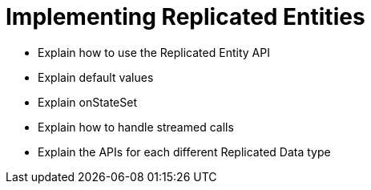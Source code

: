 = Implementing Replicated Entities

* Explain how to use the Replicated Entity API
* Explain default values
* Explain onStateSet
* Explain how to handle streamed calls
* Explain the APIs for each different Replicated Data type
